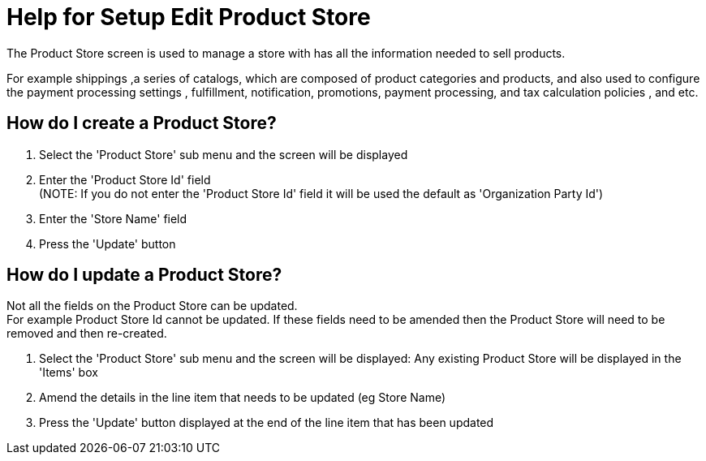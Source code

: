 ////
Licensed to the Apache Software Foundation (ASF) under one
or more contributor license agreements.  See the NOTICE file
distributed with this work for additional information
regarding copyright ownership.  The ASF licenses this file
to you under the Apache License, Version 2.0 (the
"License"); you may not use this file except in compliance
with the License.  You may obtain a copy of the License at

http://www.apache.org/licenses/LICENSE-2.0

Unless required by applicable law or agreed to in writing,
software distributed under the License is distributed on an
"AS IS" BASIS, WITHOUT WARRANTIES OR CONDITIONS OF ANY
KIND, either express or implied.  See the License for the
specific language governing permissions and limitations
under the License.
////
= Help for Setup Edit Product Store
The Product Store screen is used to manage a store with has all the information needed to sell products.

For example shippings ,a series of catalogs, which are composed of product categories and products,
 and also used to configure the payment processing settings , fulfillment, notification, promotions, payment processing,
 and tax calculation policies , and etc.

== How do I create a Product Store?
. Select the 'Product Store' sub menu and the screen will be displayed
. Enter the 'Product Store Id' field +
  (NOTE: If you do not enter the 'Product Store Id' field it will be used the default as 'Organization Party Id')
. Enter the 'Store Name' field
. Press the 'Update' button

== How do I update a Product Store?
Not all the fields on the Product Store can be updated. +
For example Product Store Id cannot be updated.
If these fields need to be amended then the Product Store will need to be removed and then re-created.

. Select the 'Product Store' sub menu and the screen will be displayed:
   Any existing Product Store will be displayed in the 'Items' box
. Amend the details in the line item that needs to be updated (eg Store Name)
. Press the 'Update' button displayed at the end of the line item that has been updated
